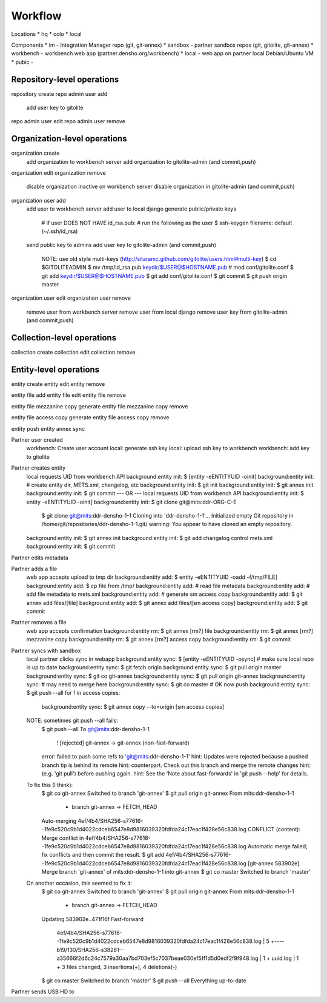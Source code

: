 Workflow
========


Locations
* hq
* colo
* local

Components
* im - Integration Manager repo (git, git-annex)
* sandbox - partner sandbox repos (git, gitolite, git-annex)
* workbench - workbench web app (partner.densho.org/workbench)
* local - web app on partner local Debian/Ubuntu VM
* pubic - 



Repository-level operations
----------

repository create
repo admin user add
    add user key to gitolite
repo admin user edit
repo admin user remove

Organization-level operations
----------

organization create
    add organization to workbench server
    add organization to gitolite-admin (and commit,push)
organization edit
organization remove
    disable organization inactive on workbench server
    disable organization in gitolite-admin (and commit,push)
organization user add
    add user to workbench server
    add user to local django
    generate public/private keys
        # if user DOES NOT HAVE id_rsa.pub:
        # run the following as the user
        $ ssh-keygen
        filename: default (~/.ssh/id_rsa)
    send public key to admins
    add user key to gitolite-admin (and commit,push)
        NOTE: use old style multi-keys (http://sitaramc.github.com/gitolite/users.html#multi-key)
        $ cd $GITOLITEADMIN
        $ mv /tmp/id_rsa.pub keydir/$USER@$HOSTNAME.pub
        # mod conf/gitolite.conf
        $ git add keydir/$USER@$HOSTNAME.pub
        $ git add conf/gitolite.conf
        $ git commit
        $ git push origin master
organization user edit
organization user remove
    remove user from workbench server
    remove user from local django
    remove user key from gitolite-admin (and commit,push)

Collection-level operations
----------

collection create
collection edit
collection remove

Entity-level operations
----------

entity create
entity edit
entity remove

entity file add
entity file edit
entity file remove

entity file mezzanine copy generate
entity file mezzanine copy remove

entity file access copy generate
entity file access copy remove

entity push
entity annex sync




Partner user created
    workbench: Create user account
    local: generate ssh key
    local: upload ssh key to workbench
    workbench: add key to gitolite 

Partner creates entity
    local requests UID from workbench API
    background:entity init: $ [entity -eENTITYUID -oinit]
    background:entity init: # create entity dir, METS.xml, changelog, etc
    background:entity init: $ git init
    background:entity init: $ git annex init
    background:entity init: $ git commit
    --- OR ---
    local requests UID from workbench API
    background:entity init: $ entity -eENTITYUID -oinit]
    background:entity init: $ git clone git@mits:ddr-ORG-C-E
        $ git clone git@mits:ddr-densho-1-1
        Cloning into 'ddr-densho-1-1'...
        Initialized empty Git repository in /home/git/repositories/ddr-densho-1-1.git/
        warning: You appear to have cloned an empty repository.
    background:entity init: $ git annex init
    background:entity init: $ git add changelog control mets.xml
    background:entity init: $ git commit

Partner edits metadata


Partner adds a file
    web app accepts upload to tmp dir
    background:entity add: $ entity -eENTITYUID -oadd -f/tmp/FILE]
    background:entity add: $ cp file from /tmp/
    background:entity add: # read file metadata
    background:entity add: # add file metadata to mets.xml
    background:entity add: # generate sm access copy
    background:entity add: $ git annex add files/[file]
    background:entity add: $ git annex add files/[sm access copy]
    background:entity add: $ git commit

Partner removes a file
    web app accepts confirmation
    background:entity rm: $ git annex [rm?] file
    background:entity rm: $ git annex [rm?] mezzanine copy
    background:entity rm: $ git annex [rm?] access copy
    background:entity rm: $ git commit

Partner syncs with sandbox
    local partner clicks sync in webapp
    background:entity sync: $ [entity -eENTITYUID -osync]
    # make sure local repo is up to date
    background:entity sync: $ git fetch origin
    background:entity sync: $ git pull origin master
    background:entity sync: $ git co git-annex
    background:entity sync: $ git pull origin git-annex
    background:entity sync: # may need to merge here
    background:entity sync: $ git co master
    # OK now push
    background:entity sync: $ git push --all
    for f in access copies:
        background:entity sync: $ git annex copy --to=origin [sm access copies]
    
    NOTE: sometimes git push --all fails:
        $ git push --all
        To git@mits:ddr-densho-1-1
         ! [rejected]        git-annex -> git-annex (non-fast-forward)
        error: failed to push some refs to 'git@mits:ddr-densho-1-1'
        hint: Updates were rejected because a pushed branch tip is behind its remote
        hint: counterpart. Check out this branch and merge the remote changes
        hint: (e.g. 'git pull') before pushing again.
        hint: See the 'Note about fast-forwards' in 'git push --help' for details.
     
    To fix this (I think):
        $ git co git-annex
        Switched to branch 'git-annex'
        $ git pull origin git-annex
        From mits:ddr-densho-1-1
         * branch            git-annex  -> FETCH_HEAD
        Auto-merging 4ef/4b4/SHA256-s77616--1fe9c520c9b1d4022cdceb6547e8d9816039320fdfda24c17eac1f428e56c838.log
        CONFLICT (content): Merge conflict in 4ef/4b4/SHA256-s77616--1fe9c520c9b1d4022cdceb6547e8d9816039320fdfda24c17eac1f428e56c838.log
        Automatic merge failed; fix conflicts and then commit the result.
        $ git add 4ef/4b4/SHA256-s77616--1fe9c520c9b1d4022cdceb6547e8d9816039320fdfda24c17eac1f428e56c838.log
        [git-annex 583902e] Merge branch 'git-annex' of mits:ddr-densho-1-1 into git-annex
        $ git co master
        Switched to branch 'master'
     
    On another occasion, this seemed to fix it:
        $ git co git-annex
        Switched to branch 'git-annex'
        $ git pull origin git-annex
        From mits:ddr-densho-1-1
         * branch            git-annex  -> FETCH_HEAD
        Updating 583902e..471f16f
        Fast-forward
         4ef/4b4/SHA256-s77616--1fe9c520c9b1d4022cdceb6547e8d9816039320fdfda24c17eac1f428e56c838.log |    5 +----
         b19/130/SHA256-s38261--a35666f2d6c24c7579a30aa7bd703ef5c7037beae030ef5ff1d5d0edf2f9f948.log |    1 +
         uuid.log                                                                                    |    1 +
         3 files changed, 3 insertions(+), 4 deletions(-)
        $ git co master
        Switched to branch 'master'
        $ git push --all
        Everything up-to-date


Partner sends USB HD to 

